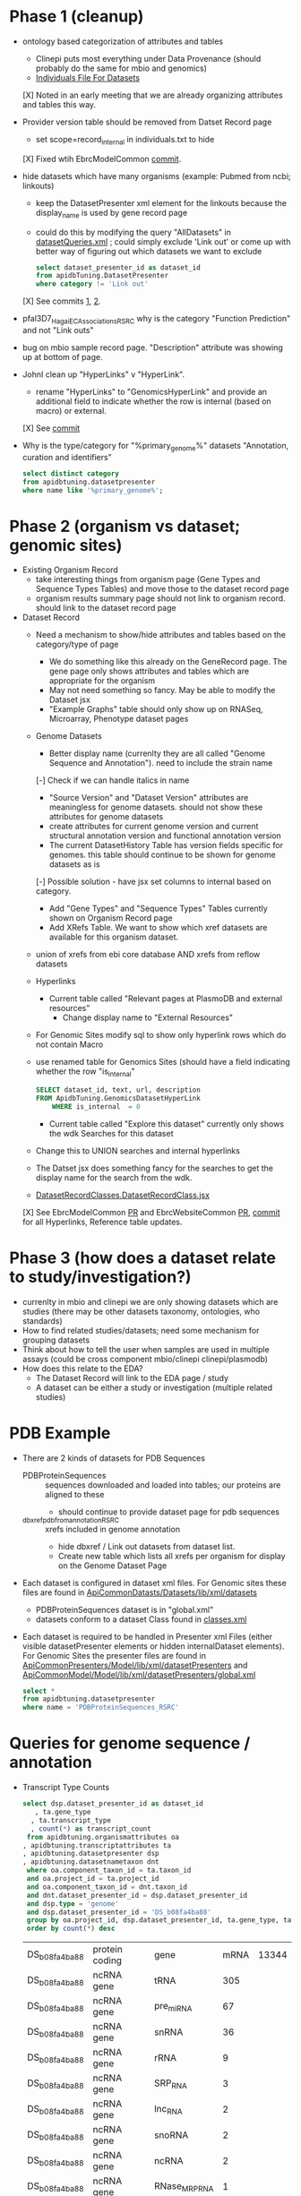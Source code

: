 * Phase 1 (cleanup)
  + ontology based categorization of attributes and tables
    + Clinepi puts most everything under Data Provenance (should probably do the same for mbio and genomics)
    + [[https://github.com/VEuPathDB/EbrcModelCommon/blob/master/Model/lib/wdk/ontology/commonIndividuals.txt][Individuals File For Datasets]]
    [X] Noted in an early meeting that we are already organizing attributes and tables this way.
  + Provider version table should be removed from Datset Record page
    + set scope=record_internal in individuals.txt to hide
    [X] Fixed wtih EbrcModelCommon [[https://github.com/VEuPathDB/EbrcModelCommon/commit/7b78b72d2e85be8fb7a8d63c6fd61c7cbf7a5cb1#diff-4f17aa4ebc0e1bc949f01be4c328ffce03b1356bcd404b3336ff10907cd5c99d][commit]].
  + hide datasets which have many organisms (example: Pubmed from ncbi;  linkouts)
    + keep the DatasetPresenter xml element for the linkouts because the display_name is used by gene record page
    + could do this by modifying the query "AllDatasets" in [[https://github.com/VEuPathDB/EbrcModelCommon/blob/master/Model/lib/wdk/model/questions/queries/datasetQueries.xml][datasetQueries.xml]] ;  could simply exclude 'Link out' or come up with better way of figuring out which datasets we want to exclude
      #+BEGIN_SRC sql
	select dataset_presenter_id as dataset_id
	from apidbTuning.DatasetPresenter
	where category != 'Link out'
      #+END_SRC
    [X] See commits [[https://github.com/VEuPathDB/EbrcModelCommon/commit/7036f05a65a3aac1c227a316833341010260d4a0#diff-555172edd4681d4e3065a9b67f4de7570ccb80df512ae1f21420dbab00764faf][1]], [[https://github.com/VEuPathDB/EbrcModelCommon/commit/1be55f20506fa5564af4d094d941a120b4c07b80#diff-555172edd4681d4e3065a9b67f4de7570ccb80df512ae1f21420dbab00764faf][2]].
  + pfal3D7_Hagai_ECAssociations_RSRC why is the category "Function Prediction" and not "Link outs"
  + bug on mbio sample record page.  "Description" attribute was showing up at bottom of page.
  + JohnI clean up "HyperLinks" v "HyperLink".
    + rename "HyperLinks" to "GenomicsHyperLink" and provide an additional field to indicate whether the row is internal (based on macro) or external.  
    [X] See [[https://github.com/VEuPathDB/ApiCommonModel/blob/master/Model/lib/xml/tuningManager/apiTuningManager.xml][commit]]
  + Why is the type/category for "%primary_genome%" datasets  "Annotation, curation and identifiers"
    #+BEGIN_SRC sql
     select distinct category
     from apidbtuning.datasetpresenter
     where name like '%primary_genome%';
    #+END_SRC
  
* Phase 2 (organism vs dataset; genomic sites)
   + Existing Organism Record
     + take interesting things from organism page (Gene Types and Sequence Types Tables) and move those to the dataset record page
     + organism results summary page should not link to organism record.  should link to the dataset record page
   + Dataset Record
     + Need a mechanism to show/hide attributes and tables based on the category/type of page
       + We do something like this already on the GeneRecord page.  The gene page only shows attributes and tables which are appropriate for the organism
       + May not need something so fancy.  May be able to modify the Dataset jsx
       + "Example Graphs" table should only show up on RNASeq, Microarray, Phenotype dataset pages
     + Genome Datasets
       + Better display name (currenlty they are all called "Genome Sequence and Annotation").  need to include the strain name
       [-] Check if we can handle italics in name
       + "Source Version" and "Dataset Version" attributes are meaningless for genome datasets.  should not show these attributes for genome datasets
       + create attributes for current genome version and current structural annotation version and functional annotation version
       + The current DatasetHistory Table has version fields specific for genomes.  this table should continue to be shown for genome datasets as is
       [-] Possible solution - have jsx set columns to internal based on category.
       + Add "Gene Types" and "Sequence Types" Tables currently shown on Organism Record page
       + Add XRefs Table.  We want to show which xref datasets are available for this organism dataset. 
	 + union of xrefs from ebi core database AND xrefs from reflow datasets
     + Hyperlinks
       + Current table called "Relevant pages at PlasmoDB and external resources"
         + Change display name to "External Resources"
	 + For Genomic Sites modify sql to show only hyperlink rows which do not contain Macro
	 + use renamed table for Genomics Sites (should have a field indicating whether the row "is_internal"
         #+BEGIN_SRC sql
	   SELECT dataset_id, text, url, description
	   FROM ApidbTuning.GenomicsDatasetHyperLink
           WHERE is_internal  = 0
         #+END_SRC
       + Current table called "Explore this dataset" currently only shows the wdk Searches for this dataset
	 + Change this to UNION searches and internal hyperlinks
	 + The Datset jsx does something fancy for the searches to get the display name for the search from the wdk.
	 + [[https://github.com/VEuPathDB/EbrcWebsiteCommon/blob/master/Client/src/components/records/DatasetRecordClasses.DatasetRecordClass.jsx][DatasetRecordClasses.DatasetRecordClass.jsx]]
     [X] See EbrcModelCommon [[https://github.com/VEuPathDB/EbrcModelCommon/pull/5][PR]] and EbrcWebsiteCommon [[https://github.com/VEuPathDB/EbrcWebsiteCommon/pull/55][PR]], [[https://github.com/VEuPathDB/EbrcWebsiteCommon/commit/88661d882c3176c713dc0882024282cdcfc4174c][commit]] for all Hyperlinks, Reference table updates.
* Phase 3 (how does a dataset relate to study/investigation?)
   + currenlty in mbio and clinepi we are only showing datasets which are studies (there may be other datasets taxonomy, ontologies, who standards)
   + How to find related studies/datasets;  need some mechanism for grouping datasets
   + Think about how to tell the user when samples are used in multiple assays (could be cross component mbio/clinepi clinepi/plasmodb)
   + How does this relate to the EDA?
     + The Dataset Record will link to the EDA page / study
     + A dataset can be either a study or investigation (multiple related studies)

* PDB Example
  + There are 2 kinds of datasets for PDB Sequences
    + PDBProteinSequences :: sequences downloaded and loaded into tables; our proteins are aligned to these
      + should continue to provide dataset page for pdb sequences
    + _dbxref_pdb_from_annotation_RSRC :: xrefs included in genome annotation
      + hide dbxref / Link out datasets from dataset list.
      + Create new table which lists all xrefs per organism for display on the Genome Dataset Page
  + Each dataset is configured in dataset xml files.  For Genomic sites these files are found in [[https://github.com/VEuPathDB/ApiCommonDatasets/tree/master/Datasets/lib/xml/datasets][ApiCommonDatasts/Datasets/lib/xml/datasets]]
    + PDBProteinSequences dataset is in "global.xml"
    + datasets conform to a dataset Class found in [[https://github.com/VEuPathDB/EbrcModelCommon/blob/master/Model/lib/xml/datasetClass/classes.xml][classes.xml]]
  + Each dataset is required to be handled in Presenter xml Files (either visible datasetPresenter elements or hidden internalDataset elements).  For Genomic Sites the presenter files are found in [[https://github.com/VEuPathDB/ApiCommonPresenters/tree/master/Model/lib/xml/datasetPresenters][ApiCommonPresenters/Model/lib/xml/datasetPresenters]] and [[https://github.com/VEuPathDB/ApiCommonModel/blob/master/Model/lib/xml/datasetPresenters/global.xml][ApiCommonModel/Model/lib/xml/datasetPresenters/global.xml]]
    #+BEGIN_SRC sql
      select *
      from apidbtuning.datasetpresenter
      where name = 'PDBProteinSequences_RSRC'
    #+END_SRC
    
* Queries for genome sequence / annotation
  + Transcript Type Counts
    #+begin_src sql
     select dsp.dataset_presenter_id as dataset_id
		, ta.gene_type
	   , ta.transcript_type
	   , count(*) as transcript_count
      from apidbtuning.organismattributes oa
	 , apidbtuning.transcriptattributes ta
	 , apidbtuning.datasetpresenter dsp
	 , apidbtuning.datasetnametaxon dnt
      where oa.component_taxon_id = ta.taxon_id
      and oa.project_id = ta.project_id
      and oa.component_taxon_id = dnt.taxon_id
      and dnt.dataset_presenter_id = dsp.dataset_presenter_id
      and dsp.type = 'genome'
      and dsp.dataset_presenter_id = 'DS_b08fa4ba88'
      group by oa.project_id, dsp.dataset_presenter_id, ta.gene_type, ta.transcript_type
      order by count(*) desc
    #+end_src

    #+RESULTS: no-hline
      | DS_b08fa4ba88 | protein coding | gene          | mRNA | 13344 |
      | DS_b08fa4ba88 | ncRNA gene     | tRNA          |  305 |       |
      | DS_b08fa4ba88 | ncRNA gene     | pre_miRNA     |   67 |       |
      | DS_b08fa4ba88 | ncRNA gene     | snRNA         |   36 |       |
      | DS_b08fa4ba88 | ncRNA gene     | rRNA          |    9 |       |
      | DS_b08fa4ba88 | ncRNA gene     | SRP_RNA       |    3 |       |
      | DS_b08fa4ba88 | ncRNA gene     | lnc_RNA       |    2 |       |
      | DS_b08fa4ba88 | ncRNA gene     | snoRNA        |    2 |       |
      | DS_b08fa4ba88 | ncRNA gene     | ncRNA         |    2 |       |
      | DS_b08fa4ba88 | ncRNA gene     | RNase_MRP_RNA |    1 |       |
      | DS_b08fa4ba88 | ncRNA gene     | RNase_P_RNA   |    1 |       |

  + Sequence Type Counts
    #+begin_src sql
      select dsp.dataset_presenter_id, sa.sequence_type, fl.feature_type, count(*) as feature_count
	   from apidbtuning.organismattributes oa
	 , ApidbTuning.GenomicSeqAttributes sa
	 , apidb.featurelocation fl
	 , apidbtuning.datasetpresenter dsp
	 , apidbtuning.datasetnametaxon dnt
      where oa.component_taxon_id = sa.taxon_id
      and oa.project_id = sa.project_id
      and sa.na_sequence_id = fl.na_sequence_id
      and oa.component_taxon_id = dnt.taxon_id
      and dnt.dataset_presenter_id = dsp.dataset_presenter_id
      and dsp.type = 'genome'
      and dsp.dataset_presenter_id = 'DS_b08fa4ba88'
      group by dsp.dataset_presenter_id, sa.sequence_type, fl.feature_type
      order by count(*) desc
    #+end_src
    
    #+RESULTS: no-hline
     | DS_b08fa4ba88 | supercontig | LowComplexityNAFeature | 439121 |
     | DS_b08fa4ba88 | supercontig | Repeats                | 155973 |
     | DS_b08fa4ba88 | supercontig | TandemRepeatFeature    | 102066 |
     | DS_b08fa4ba88 | supercontig | TransposableElement    |  61046 |
     | DS_b08fa4ba88 | supercontig | ExonFeature            |  55917 |
     | DS_b08fa4ba88 | supercontig | CDS                    |  54114 |
     | DS_b08fa4ba88 | supercontig | Intron                 |  43480 |
     | DS_b08fa4ba88 | supercontig | UTR                    |  18081 |
     | DS_b08fa4ba88 | supercontig | Transcript             |  13772 |
     | DS_b08fa4ba88 | supercontig | GeneFeature            |  13578 |
     | DS_b08fa4ba88 | supercontig | ScaffoldGapFeature     |  11084 |
     | DS_b08fa4ba88 | supercontig | RNAFeature             |    353 |

  + Other Data Associated with this Genome
    #+begin_src sql

	select dsp.dataset_presenter_id, o_dsp.category, count(*) as dataset_count
	  from apidbtuning.organismattributes oa
	     , apidbtuning.datasetpresenter o_dsp
	     , apidbtuning.datasetnametaxon o_dnt
	     , apidbtuning.datasetnametaxon dnt
	     , apidbtuning.datasetpresenter dsp
	  where oa.component_taxon_id = o_dnt.taxon_id
	  and o_dnt.dataset_presenter_id = o_dsp.dataset_presenter_id
	  and oa.component_taxon_id = dnt.taxon_id
	  and dnt.dataset_presenter_id = dsp.dataset_presenter_id
	  and dsp.type = 'genome'
    and dsp.dataset_presenter_id = 'DS_b08fa4ba88'
	  group by dsp.dataset_presenter_id, o_dsp.category
    order by count(*) desc
    #+end_src

    #+RESULTS: no-hline
       | DS_b08fa4ba88 | RNASeq                               | 5 |
       | DS_b08fa4ba88 | Link outs                            | 2 |
       | DS_b08fa4ba88 | Genetic variation                    | 2 |
       | DS_b08fa4ba88 | Immunology                           | 1 |
       | DS_b08fa4ba88 | Transcriptomics                      | 1 |
       | DS_b08fa4ba88 | Annotation, curation and identifiers | 1 |

  + External Databases/Resources

    #+begin_src sql
      select dsp.dataset_presenter_id
	   , ext.dataset as name
      from apidbtuning.datasetnametaxon dnt, apidbtuning.datasetpresenter dsp,

      (select distinct * from (
      SELECT 
	edd.dataset_presenter_display_name AS dataset
	,ga.taxon_id
      FROM
	 sres.dbref db
      , DOTS.dbrefnafeature dbna
      , apidbtuning.ExternalDbDatasetPresenter edd
      , sres.externaldatabaserelease edr
      , ApidbTuning.geneAttributes ga
      WHERE
	db.external_database_release_id = edd.external_database_release_id
	AND edr.external_database_release_id = edd.external_database_release_id
	AND dbna.db_ref_id = db.db_ref_id
	AND ga.na_feature_id = dbna.na_feature_id
	UNION
      SELECT 
	edd.dataset_presenter_display_name AS dataset
	, ta.taxon_id
      FROM
	 sres.dbref db
      , DOTS.dbrefnafeature dbna
      , apidbtuning.ExternalDbDatasetPresenter edd
      , sres.externaldatabaserelease edr
      , ApidbTuning.transcriptAttributes ta
      WHERE
	db.external_database_release_id = edd.external_database_release_id
	AND edr.external_database_release_id = edd.external_database_release_id
	AND dbna.db_ref_id = db.db_ref_id
	AND ta.na_feature_id = dbna.na_feature_id
	UNION
      SELECT d.name as dataset
      , ga.taxon_id
      FROM
	 sres.dbref dbr
      , DOTS.dbrefnafeature dbrf
      , sres.externaldatabaserelease r
      , sres.externaldatabase d
      , ApidbTuning.geneAttributes ga
      , APIDB.EXTERNALRESOURCEURL eru
      WHERE dbr.external_database_release_id = r.external_database_release_id
      and r.external_database_id = d.external_database_id
      and dbr.db_ref_id = dbrf.db_ref_id
      and dbrf.na_feature_id = ga.na_feature_id
      and upper(d.name) = eru.database_name
      UNION
      SELECT d.name as dataset
      , ta.taxon_id
      FROM
	 sres.dbref dbr
      , DOTS.dbrefaafeature dbrf
      , Dots.aafeature aaf
      , sres.externaldatabaserelease r
      , sres.externaldatabase d
      , ApidbTuning.transcriptAttributes ta
      , APIDB.EXTERNALRESOURCEURL eru
      WHERE dbr.external_database_release_id = r.external_database_release_id
      and r.external_database_id = d.external_database_id
      and dbr.db_ref_id = dbrf.db_ref_id
      and dbrf.aa_feature_id = aaf.aa_feature_id
      and aaf.aa_sequence_id = ta.aa_sequence_id
      and upper(d.name) = eru.database_name
      )
      ) ext
      where ext.taxon_id = dnt.taxon_id
      and dnt.dataset_presenter_id = dsp.dataset_presenter_id
      and dsp.type = 'genome'
      and dsp.dataset_presenter_id = 'DS_b08fa4ba88'
      order by ext.dataset
    #+end_src

    #+RESULTS: no-hline
     | DS_b08fa4ba88 | EMBL              |
     | DS_b08fa4ba88 | HAMAP             |
     | DS_b08fa4ba88 | KEGG_Enzyme       |
     | DS_b08fa4ba88 | PFAM              |
     | DS_b08fa4ba88 | PIRSF             |
     | DS_b08fa4ba88 | PRINTS            |
     | DS_b08fa4ba88 | RFAM              |
     | DS_b08fa4ba88 | SMART             |
     | DS_b08fa4ba88 | SUPERFAMILY       |
     | DS_b08fa4ba88 | TIGRFAM           |
     | DS_b08fa4ba88 | UniParc           |
     | DS_b08fa4ba88 | Uniprot/SPTREMBL  |
     | DS_b08fa4ba88 | Uniprot/SWISSPROT |
     | DS_b08fa4ba88 | protein_id        |


  + EBI Dataset Mappings (some dataset names were updated because EBI data load.  those should still be searchable)

    #+begin_src sql
      select dataset_presenter_id, name
           , 'DS_' || lower(substr(standard_hash(replace(name, '_ebi_', '_'), 'SHA1'), 0, 10))  as previous_dataset_id
           , replace(name, '_ebi_', '_') as previous_name
      from apidbtuning.datasetpresenter where name like '%_ebi_%'
    #+end_src

    #+RESULTS: no-hline
     | DS_aae60e6bf7 | pfal3D7_Tonkin_Hill_Malaria_ebi_rnaSeq_RSRC             | DS_601b15d9f7 | pfal3D7_Tonkin_Hill_Malaria_rnaSeq_RSRC             |
     | DS_9c91e450ac | pfal3D7_Josling_Schizont_Transcriptomes_ebi_rnaSeq_RSRC | DS_044c11419a | pfal3D7_Josling_Schizont_Transcriptomes_rnaSeq_RSRC |
     | DS_b9eaf20251 | pyoeyoelii17X_Kappe_ebi_rnaSeq_RSRC                     | DS_998f7032ed | pyoeyoelii17X_Kappe_rnaSeq_RSRC                     |
     | DS_a239464cb4 | pfal3D7_Stunnenberg_ebi_rnaSeq_RSRC                     | DS_d57671ced8 | pfal3D7_Stunnenberg_rnaSeq_RSRC                     |
